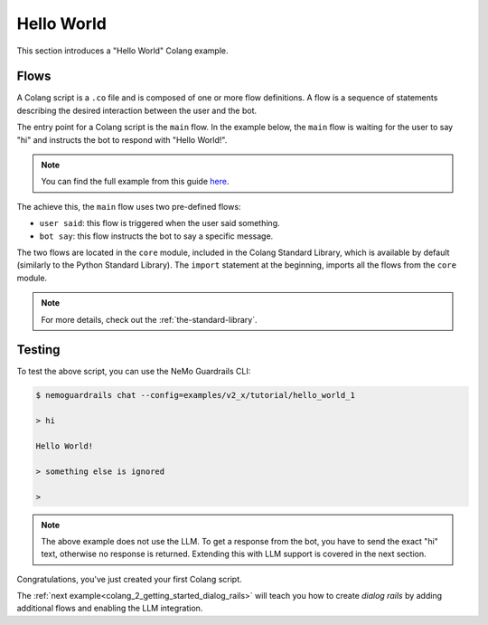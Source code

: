 .. _colang_2_getting_started_hello_world:

=============
Hello World
=============

This section introduces a "Hello World" Colang example.

Flows
-----

A Colang script is a ``.co`` file and is composed of one or more flow definitions. A flow is a sequence of statements describing the desired interaction between the user and the bot.

The entry point for a Colang script is the ``main`` flow. In the example below, the ``main`` flow is waiting for the user to say "hi" and instructs the bot to respond with "Hello World!".

.. code-block:: colang
  :caption: examples/v2_x/tutorial/hello_world_1/main.co
  :linenos:

  import core

  flow main
    user said "hi"
    bot say "Hello World!"

.. note::
  You can find the full example from this guide `here <../../../examples/v2_x/tutorial/hello_world_1>`_.

The achieve this, the ``main`` flow uses two pre-defined flows:

- ``user said``: this flow is triggered when the user said something.
- ``bot say``: this flow instructs the bot to say a specific message.

The two flows are located in the ``core`` module, included in the Colang Standard Library, which is available by default (similarly to the Python Standard Library). The ``import`` statement at the beginning, imports all the flows from the ``core`` module.

.. note::

  For more details, check out the :ref:`the-standard-library`.

Testing
-------

To test the above script, you can use the NeMo Guardrails CLI:

.. code-block:: text

  $ nemoguardrails chat --config=examples/v2_x/tutorial/hello_world_1

  > hi

  Hello World!

  > something else is ignored

  >

.. note::

  The above example does not use the LLM. To get a response from the bot, you have to send the exact "hi" text, otherwise no response is returned. Extending this with LLM support is covered in the next section.


Congratulations, you've just created your first Colang script.

The :ref:`next example<colang_2_getting_started_dialog_rails>` will teach you how to create *dialog rails* by adding additional flows and enabling the LLM integration.
